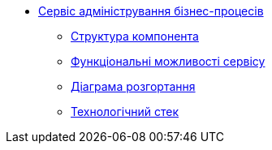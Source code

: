 ******* xref:business-process-administration-portal:summary.adoc[Сервіс адміністрування бізнес-процесів]
******** xref:business-process-administration-portal:building-blocks.adoc[Структура компонента]
******** xref:business-process-administration-portal:development.adoc[Функціональні можливості сервісу]
******** xref:business-process-administration-portal:deployment-diagram.adoc[Діаграма розгортання]
******** xref:business-process-administration-portal:technologies.adoc[Технологічний стек]
